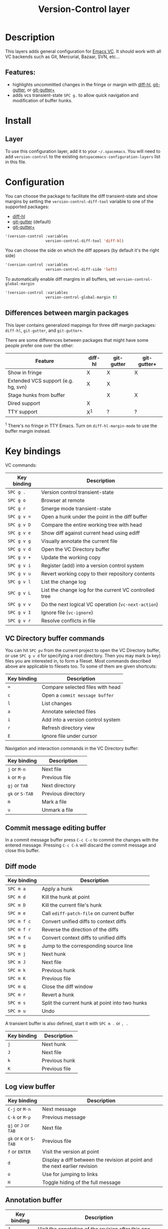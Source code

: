 #+TITLE: Version-Control layer

#+TAGS: layer|versioning

* Table of Contents                     :TOC_5_gh:noexport:
- [[#description][Description]]
  - [[#features][Features:]]
- [[#install][Install]]
  - [[#layer][Layer]]
- [[#configuration][Configuration]]
  - [[#differences-between-margin-packages][Differences between margin packages]]
- [[#key-bindings][Key bindings]]
  - [[#vc-directory-buffer-commands][VC Directory buffer commands]]
  - [[#commit-message-editing-buffer][Commit message editing buffer]]
  - [[#diff-mode][Diff mode]]
  - [[#log-view-buffer][Log view buffer]]
  - [[#annotation-buffer][Annotation buffer]]
  - [[#version-control-transient-state][Version Control Transient-state]]
  - [[#smerge-mode-transient-state][Smerge Mode Transient-state]]
  - [[#toggles][Toggles]]

* Description
This layers adds general configuration for [[http://www.gnu.org/software/emacs/manual/html_node/emacs/Version-Control.html][Emacs VC]].
It should work with all VC backends such as Git, Mercurial, Bazaar, SVN, etc...

** Features:
- highlights uncommitted changes in the fringe or margin with [[https://github.com/dgutov/diff-hl][diff-hl]], [[https://github.com/syohex/emacs-git-gutter][git-gutter]], or [[https://github.com/nonsequitur/git-gutter-plus][git-gutter+]]
- adds vcs transient-state ~SPC g.~ to allow quick navigation and modification of buffer hunks.

* Install
** Layer
To use this configuration layer, add it to your =~/.spacemacs=. You will need to
add =version-control= to the existing =dotspacemacs-configuration-layers= list in this
file.

* Configuration
You can choose the package to facilitate the diff transient-state and show
margins by setting the =version-control-diff-tool= variable to one of the
supported packages:
- [[https://github.com/dgutov/diff-hl][diff-hl]]
- [[https://github.com/syohex/emacs-git-gutter][git-gutter]] (default)
- [[https://github.com/nonsequitur/git-gutter-plus][git-gutter+]]

#+BEGIN_SRC emacs-lisp
  '(version-control :variables
                    version-control-diff-tool 'diff-hl)
#+END_SRC

You can choose the side on which the diff appears (by default it's the right side)

#+BEGIN_SRC emacs-lisp
  '(version-control :variables
                    version-control-diff-side 'left)
#+END_SRC

To automatically enable diff margins in all buffers, set
=version-control-global-margin=

#+BEGIN_SRC emacs-lisp
  '(version-control :variables
                    version-control-global-margin t)
#+END_SRC

** Differences between margin packages
This layer contains generalized mappings for three diff margin packages:
=diff-hl=, =git-gutter=, and =git-gutter+=.

There are some differences between packages that might have some people prefer
one over the other:

| Feature                             | diff-hl | git-gutter | git-gutter+ |
|-------------------------------------+---------+------------+-------------|
| Show in fringe                      | X       | X          | X           |
| Extended VCS support (e.g. hg, svn) | X       | X          |             |
| Stage hunks from buffer             |         | X          | X           |
| Dired support                       | X       |            |             |
| TTY support                         | X^{1}   | ?          | ?           |

^{1} There's no fringe in TTY Emacs. Turn on ~diff-hl-margin-mode~ to use the buffer margin instead.

* Key bindings
VC commands:

| Key binding | Description                                            |
|-------------+--------------------------------------------------------|
| ~SPC g .~   | Version control transient-state                        |
| ~SPC g o~   | Browser at remote                                      |
| ~SPC g r~   | Smerge mode transient-state                            |
| ~SPC g v =~ | Open a hunk under the point in the diff buffer         |
| ~SPC g v D~ | Compare the entire working tree with head              |
| ~SPC g v e~ | Show diff against current head using ediff             |
| ~SPC g v g~ | Visually annotate the current file                     |
| ~SPC g v d~ | Open the VC Directory buffer                           |
| ~SPC g v +~ | Update the working copy                                |
| ~SPC g v i~ | Register (add) into a version control system           |
| ~SPC g v u~ | Revert working copy to their repository contents       |
| ~SPC g v l~ | List the change log                                    |
| ~SPC g v L~ | List the change log for the current VC controlled tree |
| ~SPC g v v~ | Do the next logical VC operation (=vc-next-action=)    |
| ~SPC g v I~ | Ignore file (=vc-ignore=)                              |
| ~SPC g v r~ | Resolve conflicts in file                              |

** VC Directory buffer commands
You can hit ~SPC pv~ from the current project to open the VC Directory buffer,
or use ~SPC g v d~ for specifying a root directory.
Then you may mark (=m= key) files you are interested in, to form a fileset.
Most commands described above are applicable to filesets too.
To some of them are given shortcuts:

| Key binding | Description                       |
|-------------+-----------------------------------|
| ~=~         | Compare selected files with head  |
| ~c~         | Open a =commit message buffer=    |
| ~l~         | List changes                      |
| ~a~         | Annotate selected files           |
| ~i~         | Add into a version control system |
| ~r~         | Refresh directory view            |
| ~E~         | Ignore file under cursor          |

Navigation and interaction commands in the VC Directory buffer:

| Key binding     | Description        |
|-----------------+--------------------|
| ~j~ or ~M-n~    | Next file          |
| ~k~ or ~M-p~    | Previous file      |
| ~gj~ or ~TAB~   | Next directory     |
| ~gk~ or ~S-TAB~ | Previous directory |
| ~m~             | Mark a file        |
| ~u~             | Unmark a file      |

** Commit message editing buffer
In a commit message buffer press ~C-c C-c~ to commit the changes with the entered message.
Pressing ~C-c C-k~ will discard the commit message and close this buffer.

** Diff mode

| Key binding | Description                                    |
|-------------+------------------------------------------------|
| ~SPC m a~   | Apply a hunk                                   |
| ~SPC m d~   | Kill the hunk at point                         |
| ~SPC m D~   | Kill the current file's hunk                   |
| ~SPC m e~   | Call =ediff-patch-file= on current buffer      |
| ~SPC m f c~ | Convert unified diffs to context diffs         |
| ~SPC m f r~ | Reverse the direction of the diffs             |
| ~SPC m f u~ | Convert context diffs to unified diffs         |
| ~SPC m g~   | Jump to the corresponding source line          |
| ~SPC m j~   | Next hunk                                      |
| ~SPC m J~   | Next file                                      |
| ~SPC m k~   | Previous hunk                                  |
| ~SPC m K~   | Previous file                                  |
| ~SPC m q~   | Close the diff window                          |
| ~SPC m r~   | Revert a hunk                                  |
| ~SPC m s~   | Split the current hunk at point into two hunks |
| ~SPC m u~   | Undo                                           |

A transient buffer is also defined, start it with ~SPC m .~ or ~, .~

| Key binding | Description   |
|-------------+---------------|
| ~j~         | Next hunk     |
| ~J~         | Next file     |
| ~k~         | Previous hunk |
| ~K~         | Previous file |

** Log view buffer

| Key binding            | Description                                                                |
|------------------------+----------------------------------------------------------------------------|
| ~C-j~ or ~M-n~         | Next message                                                               |
| ~C-k~ or ~M-p~         | Previous message                                                           |
| ~gj~ or ~J~ or ~TAB~   | Next file                                                                  |
| ~gk~ or ~K~ or ~S-TAB~ | Previous file                                                              |
| ~f~ or ~ENTER~         | Visit the version at point                                                 |
| ~d~                    | Display a diff between the revision at point and the next earlier revision |
| ~o~                    | Use for jumping to links                                                   |
| ~H~                    | Toggle hiding of the full message                                          |

** Annotation buffer

| Key binding | Description                                                                    |
|-------------+--------------------------------------------------------------------------------|
| ~J~         | Visit the annotation of the revision after this one                            |
| ~K~         | Visit the annotation of the revision previous to this one                      |
| ~L~         | visit the log of the revision at line                                          |
| ~H~         | Toggle whether or not the annotation is visible                                |
| ~a~         | Visit the annotation of the revision identified in the current line            |
| ~p~         | Visit the annotation of the revision before the revision at line               |
| ~d~         | Display the diff between the current line's revision and the previous revision |
| ~f~         | Show in a buffer the file revision indicated by the current line               |

** Version Control Transient-state
Use ~SPC g .~ to enter a transient state for quickly navigating between hunks in a buffer. During that state, the following bindings are active:

| Key binding | Description                  |
|-------------+------------------------------|
| ~h~         | Show diff of hunk            |
| ~n~         | Next hunk                    |
| ~N~ or ~p~  | Previous hunk                |
| ~r~         | Revert hunk                  |
| ~s~         | Stage hunk                   |
| ~t~         | Toggle margin indicators     |
| ~w~         | Stage file                   |
| ~u~         | Unstage file                 |
| ~d~         | Repo diff popup              |
| ~D~         | Show diffs of unstaged hunks |
| ~c~         | Commit with popup            |
| ~C~         | Commit                       |
| ~P~         | Push repo with popup         |
| ~f~         | Fetch for repo with popup    |
| ~F~         | Pull repo with popup         |
| ~l~         | Show repo log                |
| ~z~         | Recenter buffer in window    |

** Smerge Mode Transient-state
Movement:

| Key binding                | Description                                  |
|----------------------------+----------------------------------------------|
| ~SPC g r n~                | Next conflict (possibly in another file)     |
| ~SPC g r N~ or ~SPC g r p~ | Previous conflict (possibly in another file) |
| ~SPC g r j~                | Go to next line                              |
| ~SPC g r k~                | Go to previous line                          |

Merge Actions:

| Key binding | Description  |
|-------------+--------------|
| ~SPC g r b~ | Keep base    |
| ~SPC g r m~ | Keep mine    |
| ~SPC g r a~ | Keep all     |
| ~SPC g r o~ | Keep other   |
| ~SPC g r c~ | Keep current |
| ~SPC g r K~ | Kill current |

Diff:

| Key binding | Description         |
|-------------+---------------------|
| ~SPC g r <~ | Diff base and mine  |
| ~SPC g r =~ | Diff mine and other |
| ~SPC g r >~ | Diff base and other |
| ~SPC g r r~ | Refine              |
| ~SPC g r e~ | Ediff               |

Other:

| Key binding | Description                    |
|-------------+--------------------------------|
| ~SPC g r C~ | Combine current and next hunks |
| ~SPC g r u~ | Undo                           |
| ~SPC g r q~ | Quit transient state           |

** Toggles

| Key binding | Description                  |
|-------------+------------------------------|
| ~SPC T d~   | Toggle diff margins          |
| ~SPC T C-d~ | Toggle diff margins globally |
